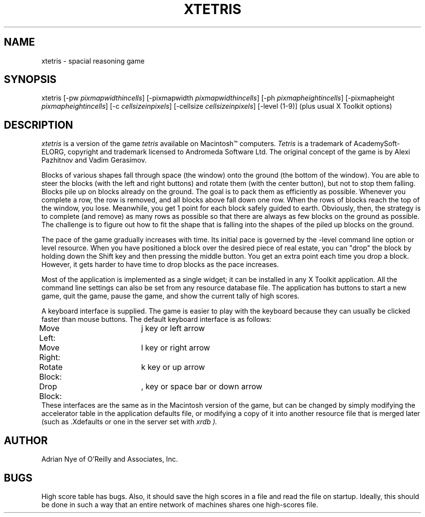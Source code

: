 .\" Copyright (c) 1989 O'Reilly and Associates, Inc.
.\" See xtetris.c for complete rights and liability information.
.\"
.TH XTETRIS 1 "August 15, 1989"
.UC 5
.SH NAME
xtetris \- spacial reasoning game
.SH SYNOPSIS
xtetris 
[-pw \fIpixmapwidthincells\fR]
[-pixmapwidth \fIpixmapwidthincells\fR]
[-ph \fIpixmapheightincells\fR]
[-pixmapheight \fIpixmapheightincells\fR]
[-c \fIcellsizeinpixels\fR]
[-cellsize \fIcellsizeinpixels\fR]
[-level (1-9)]
(plus usual X Toolkit options)
.SH DESCRIPTION
.I xtetris
is a version of the game
.I tetris
available on Macintosh\(tm computers.
.I Tetris
is a trademark of AcademySoft-ELORG, copyright and trademark licensed
to Andromeda Software Ltd.  The original concept of the game is
by Alexi Pazhitnov and Vadim Gerasimov.
.LP
Blocks of various shapes fall through space (the window) onto the
ground (the bottom of the window).  You are able to steer the blocks 
(with the left and right 
buttons) and rotate them (with the center button), but not to stop 
them falling.  Blocks pile up on blocks already on the ground.
The goal is to pack them as efficiently as possible.  
Whenever you complete a row, the row is removed, and all blocks 
above fall down one row.  When the rows of blocks reach the top of 
the window, you lose.  Meanwhile, you get 1 point for each block 
safely guided to earth.  Obviously, then, the strategy is to complete 
(and remove) as many rows as possible so that there are always as few 
blocks on the ground as possible.  The challenge is to figure out
how to fit the shape that is falling into the shapes of the piled up
blocks on the ground.
.LP
The pace of the game gradually increases with time.  Its initial pace
is governed by the -level command line option or level resource.  
When you have positioned a block over the desired 
piece of real estate, you can "drop" the block by holding down the 
Shift key and then pressing the middle button.  You get an extra 
point each time you drop a block.  However, it gets harder to have time
to drop blocks as the pace increases.
.LP
Most of the application is implemented as a single widget; it can be
installed in any X Toolkit application.  All the command line
settings can also be set from any resource database file.  The 
application has buttons to start a new game, quit the game, pause the 
game, and show the current tally of high scores.
.LP
A keyboard interface is supplied.  The game is easier to play with the
keyboard because they can usually be clicked faster than mouse buttons.
The default keyboard interface is as follows:
.sp .5
.nf
Move Left:	j key or left arrow
Move Right:	l key or right arrow
Rotate Block:	k key or up arrow
Drop Block:	, key or space bar or down arrow
.fi
.sp .5
These interfaces are the same as in the Macintosh version of the game,
but can be changed by simply modifying the accelerator table in the 
application defaults file, or modifying a copy of it into another 
resource file that is merged later (such as .Xdefaults or one in the 
server set with
.I xrdb ).
.SH AUTHOR
Adrian Nye of O'Reilly and Associates, Inc.
.SH BUGS
High score table has bugs.  Also, it should save the high scores
in a file and read the file on startup.  Ideally, this should be done
in such a way that an entire network of machines shares one 
high-scores file.
